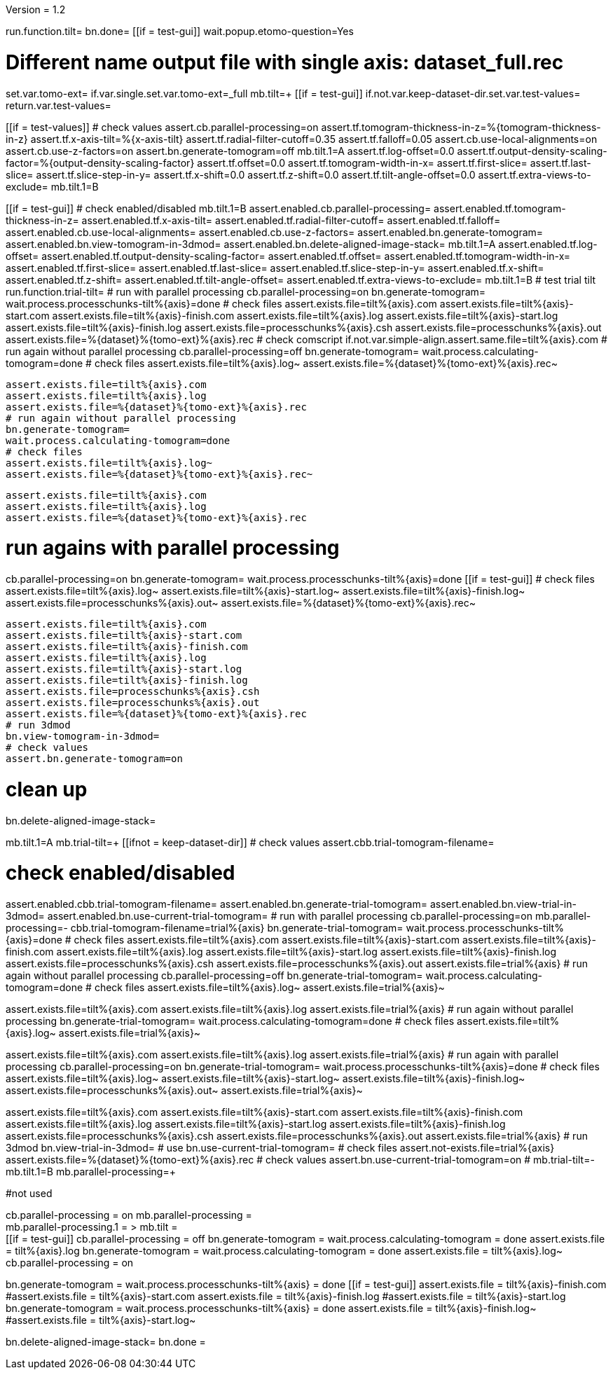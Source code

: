Version = 1.2

[function = main]
run.function.tilt=
bn.done=
[[if = test-gui]]
	wait.popup.etomo-question=Yes
[[]]


[function = tilt]
# Different name output file with single axis:  dataset_full.rec
set.var.tomo-ext=
if.var.single.set.var.tomo-ext=_full
mb.tilt=+
[[if = test-gui]]
	if.not.var.keep-dataset-dir.set.var.test-values=
	return.var.test-values=
[[]]
[[if = test-values]]
	# check values
	assert.cb.parallel-processing=on
	assert.tf.tomogram-thickness-in-z=%{tomogram-thickness-in-z}
	assert.tf.x-axis-tilt=%{x-axis-tilt}
	assert.tf.radial-filter-cutoff=0.35
	assert.tf.falloff=0.05
	assert.cb.use-local-alignments=on
	assert.cb.use-z-factors=on
	assert.bn.generate-tomogram=off
	mb.tilt.1=A
	assert.tf.log-offset=0.0
	assert.tf.output-density-scaling-factor=%{output-density-scaling-factor}
	assert.tf.offset=0.0
	assert.tf.tomogram-width-in-x=
	assert.tf.first-slice=
	assert.tf.last-slice=
	assert.tf.slice-step-in-y=
	assert.tf.x-shift=0.0
	assert.tf.z-shift=0.0
	assert.tf.tilt-angle-offset=0.0
	assert.tf.extra-views-to-exclude=
	mb.tilt.1=B
[[]]
[[if = test-gui]]
	# check enabled/disabled
	mb.tilt.1=B
	assert.enabled.cb.parallel-processing=
	assert.enabled.tf.tomogram-thickness-in-z=
	assert.enabled.tf.x-axis-tilt=
	assert.enabled.tf.radial-filter-cutoff=
	assert.enabled.tf.falloff=
	assert.enabled.cb.use-local-alignments=
	assert.enabled.cb.use-z-factors=
	assert.enabled.bn.generate-tomogram=
	assert.enabled.bn.view-tomogram-in-3dmod=
	assert.enabled.bn.delete-aligned-image-stack=
	mb.tilt.1=A
	assert.enabled.tf.log-offset=
	assert.enabled.tf.output-density-scaling-factor=
	assert.enabled.tf.offset=
	assert.enabled.tf.tomogram-width-in-x=
	assert.enabled.tf.first-slice=
	assert.enabled.tf.last-slice=
	assert.enabled.tf.slice-step-in-y=
	assert.enabled.tf.x-shift=
	assert.enabled.tf.z-shift=
	assert.enabled.tf.tilt-angle-offset=
	assert.enabled.tf.extra-views-to-exclude=
	mb.tilt.1=B
	# test trial tilt
	run.function.trial-tilt=
	# run with parallel processing
	cb.parallel-processing=on
	bn.generate-tomogram=
	wait.process.processchunks-tilt%{axis}=done
	# check files
	assert.exists.file=tilt%{axis}.com
	assert.exists.file=tilt%{axis}-start.com
	assert.exists.file=tilt%{axis}-finish.com
	assert.exists.file=tilt%{axis}.log
	assert.exists.file=tilt%{axis}-start.log
	assert.exists.file=tilt%{axis}-finish.log
	assert.exists.file=processchunks%{axis}.csh
	assert.exists.file=processchunks%{axis}.out
	assert.exists.file=%{dataset}%{tomo-ext}%{axis}.rec
	# check comscript
	if.not.var.simple-align.assert.same.file=tilt%{axis}.com
	# run again without parallel processing
	cb.parallel-processing=off
	bn.generate-tomogram=
	wait.process.calculating-tomogram=done
	# check files
	assert.exists.file=tilt%{axis}.log~
	assert.exists.file=%{dataset}%{tomo-ext}%{axis}.rec~
	
	assert.exists.file=tilt%{axis}.com
	assert.exists.file=tilt%{axis}.log
	assert.exists.file=%{dataset}%{tomo-ext}%{axis}.rec
	# run again without parallel processing
	bn.generate-tomogram=
	wait.process.calculating-tomogram=done
	# check files
	assert.exists.file=tilt%{axis}.log~
	assert.exists.file=%{dataset}%{tomo-ext}%{axis}.rec~
	
	assert.exists.file=tilt%{axis}.com
	assert.exists.file=tilt%{axis}.log
	assert.exists.file=%{dataset}%{tomo-ext}%{axis}.rec
[[]]
# run agains with parallel processing
cb.parallel-processing=on
bn.generate-tomogram=
wait.process.processchunks-tilt%{axis}=done
[[if = test-gui]]
	# check files
	assert.exists.file=tilt%{axis}.log~
	assert.exists.file=tilt%{axis}-start.log~
	assert.exists.file=tilt%{axis}-finish.log~
	assert.exists.file=processchunks%{axis}.out~
	assert.exists.file=%{dataset}%{tomo-ext}%{axis}.rec~
	
	assert.exists.file=tilt%{axis}.com
	assert.exists.file=tilt%{axis}-start.com
	assert.exists.file=tilt%{axis}-finish.com
	assert.exists.file=tilt%{axis}.log
	assert.exists.file=tilt%{axis}-start.log
	assert.exists.file=tilt%{axis}-finish.log
	assert.exists.file=processchunks%{axis}.csh
	assert.exists.file=processchunks%{axis}.out
	assert.exists.file=%{dataset}%{tomo-ext}%{axis}.rec
	# run 3dmod
	bn.view-tomogram-in-3dmod=
	# check values
	assert.bn.generate-tomogram=on
[[]]
# clean up
bn.delete-aligned-image-stack=


[function = trial-tilt]
mb.tilt.1=A
mb.trial-tilt=+
[[ifnot = keep-dataset-dir]]
	# check values
	assert.cbb.trial-tomogram-filename=
[[]]
# check enabled/disabled
assert.enabled.cbb.trial-tomogram-filename=
assert.enabled.bn.generate-trial-tomogram=
assert.enabled.bn.view-trial-in-3dmod=
assert.enabled.bn.use-current-trial-tomogram=
# run with parallel processing
cb.parallel-processing=on
mb.parallel-processing=-
cbb.trial-tomogram-filename=trial%{axis}
bn.generate-trial-tomogram=
wait.process.processchunks-tilt%{axis}=done
# check files
assert.exists.file=tilt%{axis}.com
assert.exists.file=tilt%{axis}-start.com
assert.exists.file=tilt%{axis}-finish.com
assert.exists.file=tilt%{axis}.log
assert.exists.file=tilt%{axis}-start.log
assert.exists.file=tilt%{axis}-finish.log
assert.exists.file=processchunks%{axis}.csh
assert.exists.file=processchunks%{axis}.out
assert.exists.file=trial%{axis}
# run again without parallel processing
cb.parallel-processing=off
bn.generate-trial-tomogram=
wait.process.calculating-tomogram=done
# check files
assert.exists.file=tilt%{axis}.log~
assert.exists.file=trial%{axis}~

assert.exists.file=tilt%{axis}.com
assert.exists.file=tilt%{axis}.log
assert.exists.file=trial%{axis}
# run again without parallel processing
bn.generate-trial-tomogram=
wait.process.calculating-tomogram=done
# check files
assert.exists.file=tilt%{axis}.log~
assert.exists.file=trial%{axis}~

assert.exists.file=tilt%{axis}.com
assert.exists.file=tilt%{axis}.log
assert.exists.file=trial%{axis}
# run again with parallel processing
cb.parallel-processing=on
bn.generate-trial-tomogram=
wait.process.processchunks-tilt%{axis}=done
# check files
assert.exists.file=tilt%{axis}.log~
assert.exists.file=tilt%{axis}-start.log~
assert.exists.file=tilt%{axis}-finish.log~
assert.exists.file=processchunks%{axis}.out~
assert.exists.file=trial%{axis}~

assert.exists.file=tilt%{axis}.com
assert.exists.file=tilt%{axis}-start.com
assert.exists.file=tilt%{axis}-finish.com
assert.exists.file=tilt%{axis}.log
assert.exists.file=tilt%{axis}-start.log
assert.exists.file=tilt%{axis}-finish.log
assert.exists.file=processchunks%{axis}.csh
assert.exists.file=processchunks%{axis}.out
assert.exists.file=trial%{axis}
# run 3dmod
bn.view-trial-in-3dmod=
# use
bn.use-current-trial-tomogram=
# check files
assert.not-exists.file=trial%{axis}
assert.exists.file=%{dataset}%{tomo-ext}%{axis}.rec
# check values
assert.bn.use-current-trial-tomogram=on
#
mb.trial-tilt=-
mb.tilt.1=B
mb.parallel-processing=+



#not used
[function = build]
cb.parallel-processing = on
mb.parallel-processing = +
mb.parallel-processing.1 = >
mb.tilt = +
[[if = test-gui]]
	cb.parallel-processing = off
	bn.generate-tomogram =
	wait.process.calculating-tomogram = done
	assert.exists.file = tilt%{axis}.log
	bn.generate-tomogram =
	wait.process.calculating-tomogram = done
	assert.exists.file = tilt%{axis}.log~
	cb.parallel-processing = on
[[]]
bn.generate-tomogram =
wait.process.processchunks-tilt%{axis} = done
[[if = test-gui]]
	assert.exists.file = tilt%{axis}-finish.com
	#assert.exists.file = tilt%{axis}-start.com
	assert.exists.file = tilt%{axis}-finish.log
	#assert.exists.file = tilt%{axis}-start.log
	bn.generate-tomogram =
	wait.process.processchunks-tilt%{axis} = done
	assert.exists.file = tilt%{axis}-finish.log~
	#assert.exists.file = tilt%{axis}-start.log~
[[]]
bn.delete-aligned-image-stack=
bn.done =
